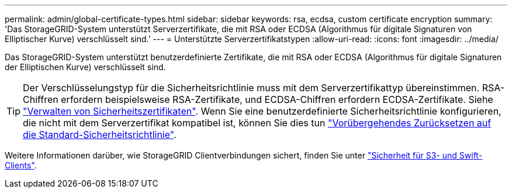 ---
permalink: admin/global-certificate-types.html 
sidebar: sidebar 
keywords: rsa, ecdsa, custom certificate encryption 
summary: 'Das StorageGRID-System unterstützt Serverzertifikate, die mit RSA oder ECDSA (Algorithmus für digitale Signaturen von Elliptischer Kurve) verschlüsselt sind.' 
---
= Unterstützte Serverzertifikatstypen
:allow-uri-read: 
:icons: font
:imagesdir: ../media/


[role="lead"]
Das StorageGRID-System unterstützt benutzerdefinierte Zertifikate, die mit RSA oder ECDSA (Algorithmus für digitale Signaturen der Elliptischen Kurve) verschlüsselt sind.


TIP: Der Verschlüsselungstyp für die Sicherheitsrichtlinie muss mit dem Serverzertifikattyp übereinstimmen. RSA-Chiffren erfordern beispielsweise RSA-Zertifikate, und ECDSA-Chiffren erfordern ECDSA-Zertifikate. Siehe link:using-storagegrid-security-certificates.html["Verwalten von Sicherheitszertifikaten"]. Wenn Sie eine benutzerdefinierte Sicherheitsrichtlinie konfigurieren, die nicht mit dem Serverzertifikat kompatibel ist, können Sie dies tun link:manage-tls-ssh-policy.html#temporarily-revert-to-default-security-policy["Vorübergehendes Zurücksetzen auf die Standard-Sicherheitsrichtlinie"].

Weitere Informationen darüber, wie StorageGRID Clientverbindungen sichert, finden Sie unter link:security-for-clients.html["Sicherheit für S3- und Swift-Clients"].
